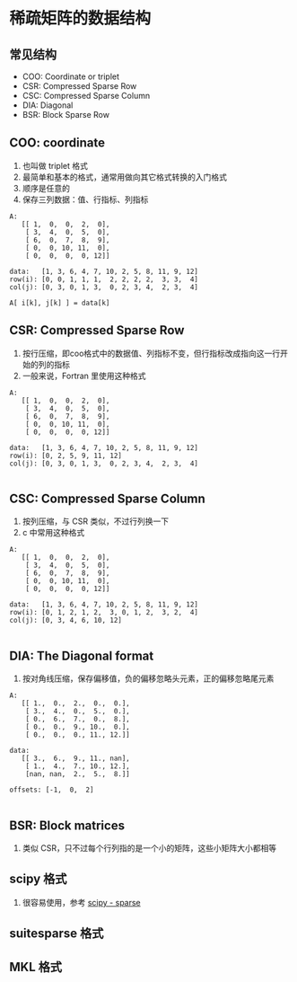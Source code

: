 #+BEGIN_COMMENT
.. title: Data Structures for Sparse Matrix
.. slug: data-structures-for-sparse-matrix
.. date: 2021-04-19 15:24:09 UTC+08:00
.. tags: Sparse Matrix, Numerical Algorithm
.. category: Algorithm
.. link: 
.. description: 
.. type: text

#+END_COMMENT

* 稀疏矩阵的数据结构

  
** 常见结构
   - COO: Coordinate or triplet
   - CSR: Compressed Sparse Row
   - CSC: Compressed Sparse Column
   - DIA: Diagonal
   - BSR: Block Sparse Row
   
** COO: coordinate
   1. 也叫做 triplet 格式
   2. 最简单和基本的格式，通常用做向其它格式转换的入门格式
   3. 顺序是任意的
   4. 保存三列数据：值、行指标、列指标

#+BEGIN_EXAMPLE
A:
   [[ 1,  0,  0,  2,  0],
    [ 3,  4,  0,  5,  0],
    [ 6,  0,  7,  8,  9],
    [ 0,  0, 10, 11,  0],
    [ 0,  0,  0,  0, 12]]

data:   [1, 3, 6, 4, 7, 10, 2, 5, 8, 11, 9, 12]
row(i): [0, 0, 1, 1, 1,  2, 2, 2, 2,  3, 3,  4]
col(j): [0, 3, 0, 1, 3,  0, 2, 3, 4,  2, 3,  4]

A[ i[k], j[k] ] = data[k]
#+END_EXAMPLE

** CSR: Compressed Sparse Row
   1. 按行压缩，即coo格式中的数据值、列指标不变，但行指标改成指向这一行开始的列的指标
   2. 一般来说，Fortran 里使用这种格式

#+BEGIN_EXAMPLE
A:
   [[ 1,  0,  0,  2,  0],
    [ 3,  4,  0,  5,  0],
    [ 6,  0,  7,  8,  9],
    [ 0,  0, 10, 11,  0],
    [ 0,  0,  0,  0, 12]]

data:   [1, 3, 6, 4, 7, 10, 2, 5, 8, 11, 9, 12]
row(i): [0, 2, 5, 9, 11, 12]
col(j): [0, 3, 0, 1, 3,  0, 2, 3, 4,  2, 3,  4]

#+END_EXAMPLE

** CSC: Compressed Sparse Column
   1. 按列压缩，与 CSR 类似，不过行列换一下
   2. c 中常用这种格式

#+BEGIN_EXAMPLE
A:
   [[ 1,  0,  0,  2,  0],
    [ 3,  4,  0,  5,  0],
    [ 6,  0,  7,  8,  9],
    [ 0,  0, 10, 11,  0],
    [ 0,  0,  0,  0, 12]]

data:   [1, 3, 6, 4, 7, 10, 2, 5, 8, 11, 9, 12]
row(i): [0, 1, 2, 1, 2,  3, 0, 1, 2,  3, 2,  4]
col(j): [0, 3, 4, 6, 10, 12]

#+END_EXAMPLE

** DIA: The Diagonal format
   1. 按对角线压缩，保存偏移值，负的偏移忽略头元素，正的偏移忽略尾元素

#+BEGIN_EXAMPLE
A:
   [[ 1.,  0.,  2.,  0.,  0.],
    [ 3.,  4.,  0.,  5.,  0.],
    [ 0.,  6.,  7.,  0.,  8.],
    [ 0.,  0.,  9., 10.,  0.],
    [ 0.,  0.,  0., 11., 12.]]

data:
   [[ 3.,  6.,  9., 11., nan],
    [ 1.,  4.,  7., 10., 12.],
    [nan, nan,  2.,  5.,  8.]]

offsets: [-1,  0,  2]

#+END_EXAMPLE

** BSR: Block matrices
   1. 类似 CSR，只不过每个行列指的是一个小的矩阵，这些小矩阵大小都相等

** scipy 格式
   1. 很容易使用，参考 [[https://docs.scipy.org/doc/scipy/reference/sparse.html][scipy - sparse]]
      
** suitesparse 格式

** MKL 格式
